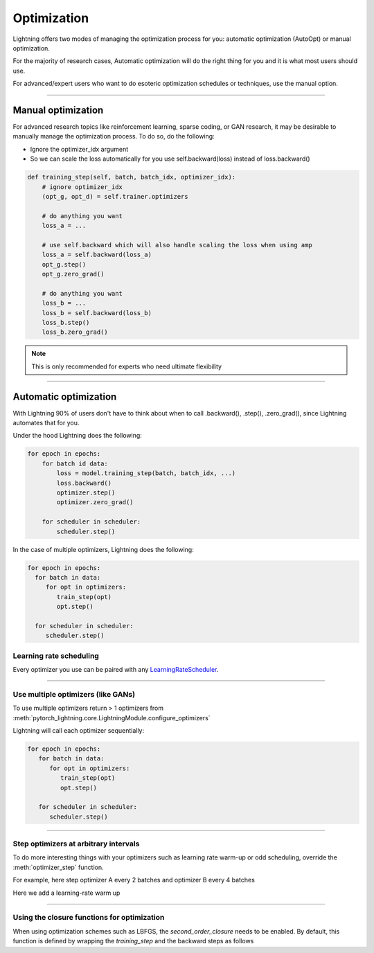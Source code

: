 .. _optimizers:

************
Optimization
************

Lightning offers two modes of managing the optimization process for you: automatic optimization (AutoOpt) or
manual optimization.

For the majority of research cases, Automatic optimization will do the right thing for you and it is what
most users should use.

For advanced/expert users who want to do esoteric optimization schedules or techniques, use the manual option.

------

Manual optimization
===================
For advanced research topics like reinforcement learning, sparse coding, or GAN research, it may be desirable
to manually manage the optimization process. To do so, do the following:

* Ignore the optimizer_idx argument
* So we can scale the loss automatically for you use self.backward(loss) instead of loss.backward()

.. code-block:: python

    def training_step(self, batch, batch_idx, optimizer_idx):
        # ignore optimizer_idx
        (opt_g, opt_d) = self.trainer.optimizers

        # do anything you want
        loss_a = ...

        # use self.backward which will also handle scaling the loss when using amp
        loss_a = self.backward(loss_a)
        opt_g.step()
        opt_g.zero_grad()

        # do anything you want
        loss_b = ...
        loss_b = self.backward(loss_b)
        loss_b.step()
        loss_b.zero_grad()

.. note:: This is only recommended for experts who need ultimate flexibility

------

Automatic optimization
======================
With Lightning 90% of users don't have to think about when to call .backward(), .step(), .zero_grad(), since
Lightning automates that for you.

Under the hood Lightning does the following:

.. code-block:: python

    for epoch in epochs:
        for batch id data:
            loss = model.training_step(batch, batch_idx, ...)
            loss.backward()
            optimizer.step()
            optimizer.zero_grad()

        for scheduler in scheduler:
            scheduler.step()

In the case of multiple optimizers, Lightning does the following:

.. code-block:: python

    for epoch in epochs:
      for batch in data:
         for opt in optimizers:
            train_step(opt)
            opt.step()

      for scheduler in scheduler:
         scheduler.step()


Learning rate scheduling
------------------------
Every optimizer you use can be paired with any `LearningRateScheduler <https://pytorch.org/docs/stable/optim.html#how-to-adjust-learning-rate>`_.

.. testcode::

   # no LR scheduler
   def configure_optimizers(self):
      return Adam(...)

   # Adam + LR scheduler
   def configure_optimizers(self):
      optimizer = Adam(...)
      scheduler = ReduceLROnPlateau(optimizer, ...)
      return [optimizer], [scheduler]

   # Two optimizers each with a scheduler
   def configure_optimizers(self):
      optimizer1 = Adam(...)
      optimizer2 = SGD(...)
      scheduler1 = ReduceLROnPlateau(optimizer1, ...)
      scheduler2 = LambdaLR(optimizer2, ...)
      return [optimizer1, optimizer2], [scheduler1, scheduler2]

   # Same as above with additional params passed to the first scheduler
   def configure_optimizers(self):
      optimizers = [Adam(...), SGD(...)]
      schedulers = [
         {
            'scheduler': ReduceLROnPlateau(optimizers[0], ...),
            'monitor': 'val_recall', # Default: val_loss
            'interval': 'epoch',
            'frequency': 1
         },
         LambdaLR(optimizers[1], ...)
      ]
      return optimizers, schedulers

----------

Use multiple optimizers (like GANs)
-----------------------------------
To use multiple optimizers return > 1 optimizers from :meth:`pytorch_lightning.core.LightningModule.configure_optimizers`

.. testcode::

   # one optimizer
   def configure_optimizers(self):
      return Adam(...)

   # two optimizers, no schedulers
   def configure_optimizers(self):
      return Adam(...), SGD(...)

   # Two optimizers, one scheduler for adam only
   def configure_optimizers(self):
      return [Adam(...), SGD(...)], [ReduceLROnPlateau()]

Lightning will call each optimizer sequentially:

.. code-block:: python

   for epoch in epochs:
      for batch in data:
         for opt in optimizers:
            train_step(opt)
            opt.step()

      for scheduler in scheduler:
         scheduler.step()

----------

Step optimizers at arbitrary intervals
--------------------------------------
To do more interesting things with your optimizers such as learning rate warm-up or odd scheduling,
override the :meth:`optimizer_step` function.

For example, here step optimizer A every 2 batches and optimizer B every 4 batches

.. testcode::

    def optimizer_step(self, current_epoch, batch_nb, optimizer, optimizer_idx, second_order_closure=None, on_tpu=False, using_native_amp=False, using_lbfgs=False):
        optimizer.step()

    def optimizer_zero_grad(self, current_epoch, batch_idx, optimizer, opt_idx):
      optimizer.zero_grad()

    # Alternating schedule for optimizer steps (ie: GANs)
    def optimizer_step(self, current_epoch, batch_nb, optimizer, optimizer_idx, second_order_closure=None, on_tpu=False, using_native_amp=False, using_lbfgs=False):
        # update generator opt every 2 steps
        if optimizer_i == 0:
            if batch_nb % 2 == 0 :
                optimizer.step()
                optimizer.zero_grad()

        # update discriminator opt every 4 steps
        if optimizer_i == 1:
            if batch_nb % 4 == 0 :
                optimizer.step()
                optimizer.zero_grad()

        # ...
        # add as many optimizers as you want

Here we add a learning-rate warm up

.. testcode::

    # learning rate warm-up
    def optimizer_step(self, current_epoch, batch_nb, optimizer, optimizer_idx, second_order_closure=None, on_tpu=False, using_native_amp=False, using_lbfgs=False):
        # warm up lr
        if self.trainer.global_step < 500:
            lr_scale = min(1., float(self.trainer.global_step + 1) / 500.)
            for pg in optimizer.param_groups:
                pg['lr'] = lr_scale * self.hparams.learning_rate

        # update params
        optimizer.step()
        optimizer.zero_grad()

----------

Using the closure functions for optimization
--------------------------------------------

When using optimization schemes such as LBFGS, the `second_order_closure` needs to be enabled. By default, this function is defined by wrapping the `training_step` and the backward steps as follows

.. testcode::

    def second_order_closure(pl_module, split_batch, batch_idx, opt_idx, optimizer, hidden):
        # Model training step on a given batch
        result = pl_module.training_step(split_batch, batch_idx, opt_idx, hidden)

        # Model backward pass
        pl_module.backward(result, optimizer, opt_idx)

        # on_after_backward callback
        pl_module.on_after_backward(result.training_step_output, batch_idx, result.loss)

        return result

    # This default `second_order_closure` function can be enabled by passing it directly into the `optimizer.step`
    def optimizer_step(self, current_epoch, batch_nb, optimizer, optimizer_idx, second_order_closure, on_tpu=False, using_native_amp=False, using_lbfgs=False):
        # update params
        optimizer.step(second_order_closure)
